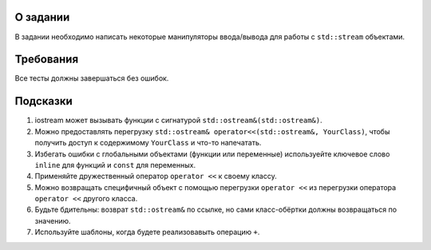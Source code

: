 О задании
=========

В задании необходимо написать некоторые манипуляторы ввода/вывода для работы с ``std::stream`` объектами.

Требования
==========

Все тесты должны завершаться без ошибок.

Подсказки
=========

#. iostream может вызывать функции с сигнатурой ``std::ostream&(std::ostream&)``.
#. Можно предоставлять перегрузку ``std::ostream& operator<<(std::ostream&, YourClass)``, чтобы получить доступ к содержимому ``YourClass`` и что-то напечатать.
#. Избегать ошибки с глобальными объектами (функции или переменные) используейте ключевое слово ``inline`` для функций и ``const`` для переменных.
#. Применяйте дружественный оператор ``operator <<`` к своему классу.
#. Можно возвращать специфичный объект с помощью перегрузки ``operator <<`` из перегрузки оператора ``operator <<`` другого класса.
#. Будьте бдительны: возврат ``std::ostream&`` по ссылке, но сами класс-обёртки должны возвращаться по значению.
#. Используйте шаблоны, когда будете реализовавыть операцию ``+``.
